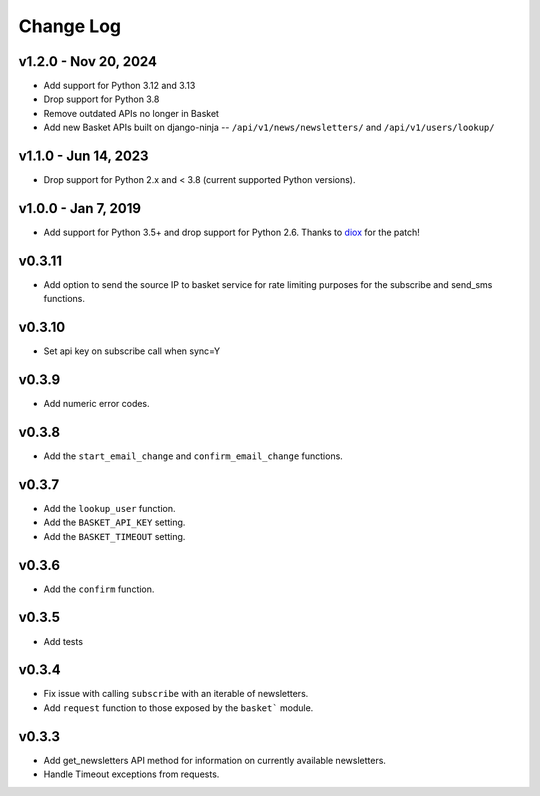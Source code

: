 .. _change-log:

======================
Change Log
======================

v1.2.0 - Nov 20, 2024
---------------------

* Add support for Python 3.12 and 3.13
* Drop support for Python 3.8
* Remove outdated APIs no longer in Basket
* Add new Basket APIs built on django-ninja -- ``/api/v1/news/newsletters/`` and ``/api/v1/users/lookup/``

v1.1.0 - Jun 14, 2023
---------------------

* Drop support for Python 2.x and < 3.8 (current supported Python versions).

v1.0.0 - Jan 7, 2019
--------------------

* Add support for Python 3.5+ and drop support for Python 2.6.
  Thanks to `diox <https://github.com/diox>`_ for the patch!

v0.3.11
-------

* Add option to send the source IP to basket service for rate limiting purposes for the subscribe and send_sms functions.


v0.3.10
-------

* Set api key on subscribe call when sync=Y

v0.3.9
------

* Add numeric error codes.

v0.3.8
------

* Add the ``start_email_change`` and ``confirm_email_change`` functions.

v0.3.7
------

* Add the ``lookup_user`` function.
* Add the ``BASKET_API_KEY`` setting.
* Add the ``BASKET_TIMEOUT`` setting.

v0.3.6
------

* Add the ``confirm`` function.

v0.3.5
------

* Add tests

v0.3.4
------

* Fix issue with calling ``subscribe`` with an iterable of newsletters.
* Add ``request`` function to those exposed by the ``basket``` module.

v0.3.3
------

* Add get_newsletters API method for information on currently available newsletters.
* Handle Timeout exceptions from requests.

